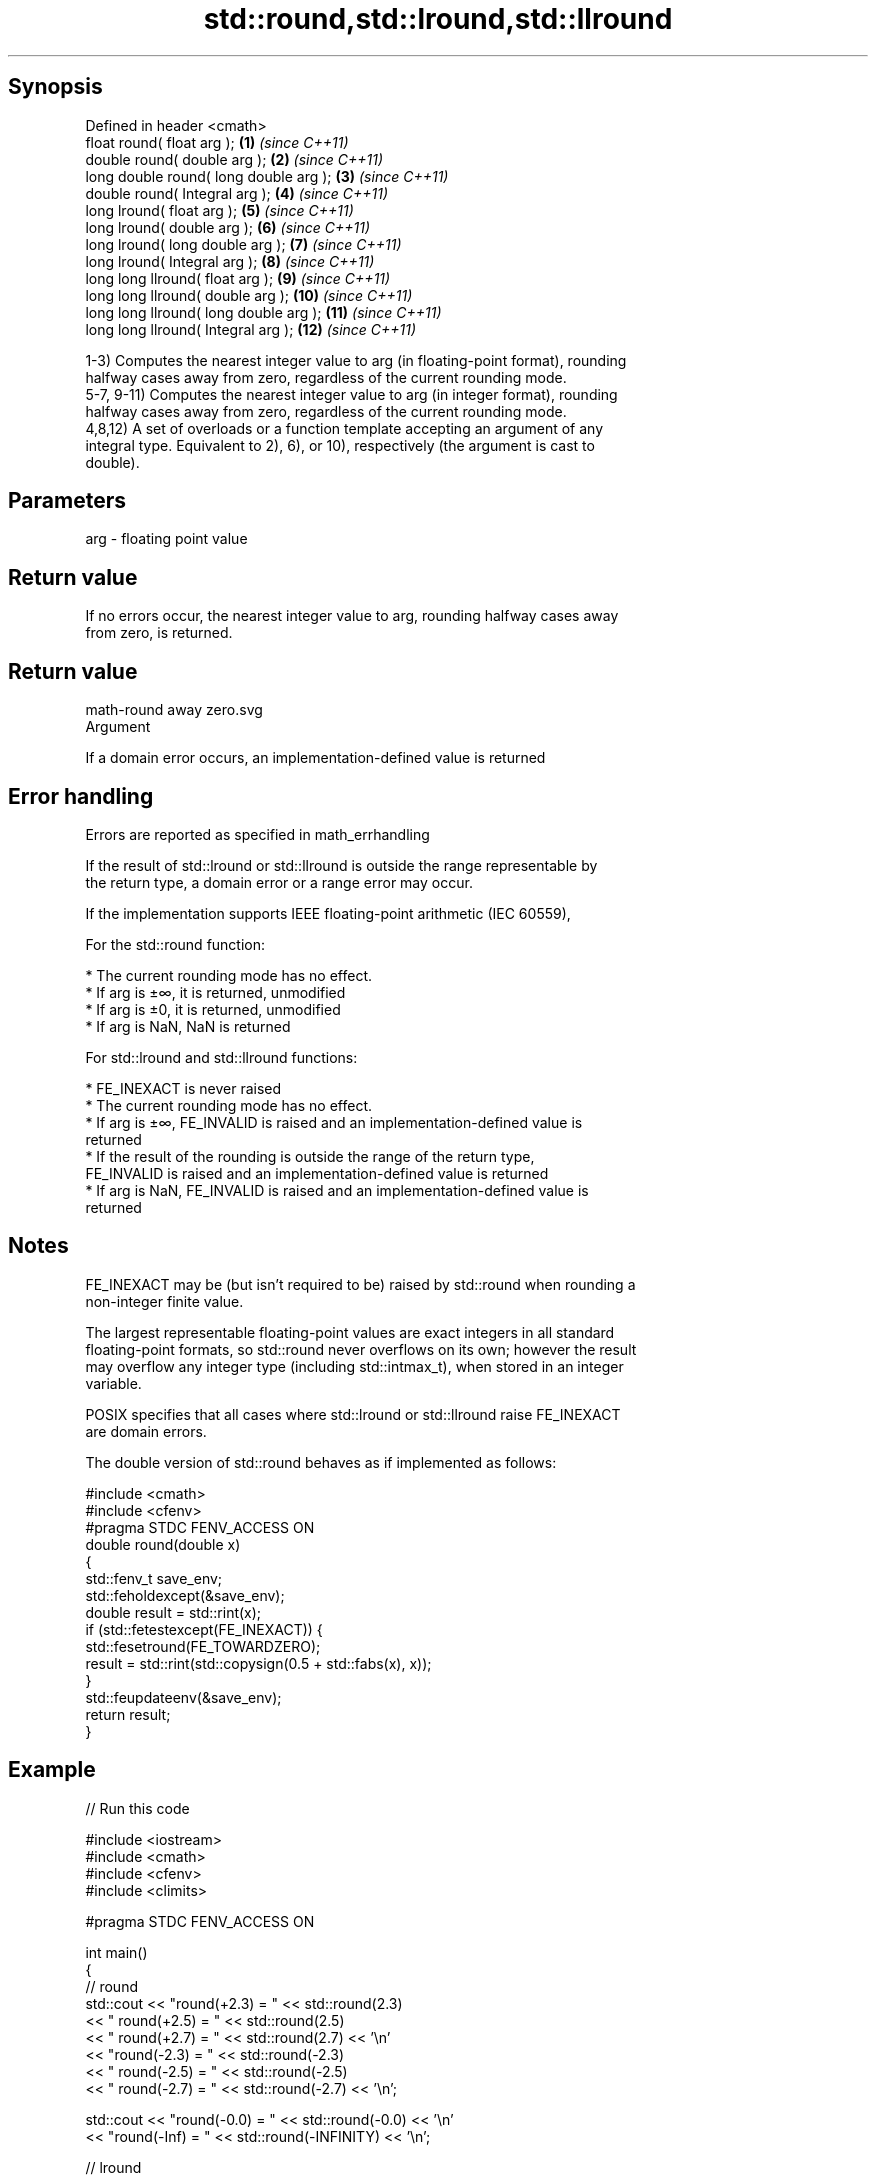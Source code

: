 .TH std::round,std::lround,std::llround 3 "Sep  4 2015" "2.0 | http://cppreference.com" "C++ Standard Libary"
.SH Synopsis
   Defined in header <cmath>
   float round( float arg );             \fB(1)\fP  \fI(since C++11)\fP
   double round( double arg );           \fB(2)\fP  \fI(since C++11)\fP
   long double round( long double arg ); \fB(3)\fP  \fI(since C++11)\fP
   double round( Integral arg );         \fB(4)\fP  \fI(since C++11)\fP
   long lround( float arg );             \fB(5)\fP  \fI(since C++11)\fP
   long lround( double arg );            \fB(6)\fP  \fI(since C++11)\fP
   long lround( long double arg );       \fB(7)\fP  \fI(since C++11)\fP
   long lround( Integral arg );          \fB(8)\fP  \fI(since C++11)\fP
   long long llround( float arg );       \fB(9)\fP  \fI(since C++11)\fP
   long long llround( double arg );      \fB(10)\fP \fI(since C++11)\fP
   long long llround( long double arg ); \fB(11)\fP \fI(since C++11)\fP
   long long llround( Integral arg );    \fB(12)\fP \fI(since C++11)\fP

   1-3) Computes the nearest integer value to arg (in floating-point format), rounding
   halfway cases away from zero, regardless of the current rounding mode.
   5-7, 9-11) Computes the nearest integer value to arg (in integer format), rounding
   halfway cases away from zero, regardless of the current rounding mode.
   4,8,12) A set of overloads or a function template accepting an argument of any
   integral type. Equivalent to 2), 6), or 10), respectively (the argument is cast to
   double).

.SH Parameters

   arg - floating point value

.SH Return value

   If no errors occur, the nearest integer value to arg, rounding halfway cases away
   from zero, is returned.

.SH Return value
   math-round away zero.svg
   Argument

   If a domain error occurs, an implementation-defined value is returned

.SH Error handling

   Errors are reported as specified in math_errhandling

   If the result of std::lround or std::llround is outside the range representable by
   the return type, a domain error or a range error may occur.

   If the implementation supports IEEE floating-point arithmetic (IEC 60559),

           For the std::round function:

     * The current rounding mode has no effect.
     * If arg is ±∞, it is returned, unmodified
     * If arg is ±0, it is returned, unmodified
     * If arg is NaN, NaN is returned

           For std::lround and std::llround functions:

     * FE_INEXACT is never raised
     * The current rounding mode has no effect.
     * If arg is ±∞, FE_INVALID is raised and an implementation-defined value is
       returned
     * If the result of the rounding is outside the range of the return type,
       FE_INVALID is raised and an implementation-defined value is returned
     * If arg is NaN, FE_INVALID is raised and an implementation-defined value is
       returned

.SH Notes

   FE_INEXACT may be (but isn't required to be) raised by std::round when rounding a
   non-integer finite value.

   The largest representable floating-point values are exact integers in all standard
   floating-point formats, so std::round never overflows on its own; however the result
   may overflow any integer type (including std::intmax_t), when stored in an integer
   variable.

   POSIX specifies that all cases where std::lround or std::llround raise FE_INEXACT
   are domain errors.

   The double version of std::round behaves as if implemented as follows:

 #include <cmath>
 #include <cfenv>
 #pragma STDC FENV_ACCESS ON
 double round(double x)
 {
     std::fenv_t save_env;
     std::feholdexcept(&save_env);
     double result = std::rint(x);
     if (std::fetestexcept(FE_INEXACT)) {
         std::fesetround(FE_TOWARDZERO);
         result = std::rint(std::copysign(0.5 + std::fabs(x), x));
     }
     std::feupdateenv(&save_env);
     return result;
 }

.SH Example

   
// Run this code

 #include <iostream>
 #include <cmath>
 #include <cfenv>
 #include <climits>

 #pragma STDC FENV_ACCESS ON

 int main()
 {
     // round
     std::cout << "round(+2.3) = " << std::round(2.3)
               << "  round(+2.5) = " << std::round(2.5)
               << "  round(+2.7) = " << std::round(2.7) << '\\n'
               << "round(-2.3) = " << std::round(-2.3)
               << "  round(-2.5) = " << std::round(-2.5)
               << "  round(-2.7) = " << std::round(-2.7) << '\\n';

     std::cout << "round(-0.0) = " << std::round(-0.0)  << '\\n'
               << "round(-Inf) = " << std::round(-INFINITY) << '\\n';

     // lround
     std::cout << "lround(+2.3) = " << std::lround(2.3)
               << "  lround(+2.5) = " << std::lround(2.5)
               << "  lround(+2.7) = " << std::lround(2.7) << '\\n'
               << "lround(-2.3) = " << std::lround(-2.3)
               << "  lround(-2.5) = " << std::lround(-2.5)
               << "  lround(-2.7) = " << std::lround(-2.7) << '\\n';

     std::cout << "lround(-0.0) = " << std::lround(-0.0)  << '\\n'
               << "lround(-Inf) = " << std::lround(-INFINITY) << '\\n';

     // error handling
     std::feclearexcept(FE_ALL_EXCEPT);
     std::cout << "std::lround(LONG_MAX+1.5) = "
               << std::lround(LONG_MAX+1.5) << '\\n';
     if(std::fetestexcept(FE_INVALID))
               std::cout << "    FE_INVALID was raised\\n";
 }

.SH Possible output:

 round(+2.3) = 2  round(+2.5) = 3  round(+2.7) = 3
 round(-2.3) = -2  round(-2.5) = -3  round(-2.7) = -3
 round(-0.0) = -0
 round(-Inf) = -inf
 lround(+2.3) = 2  lround(+2.5) = 3  lround(+2.7) = 3
 lround(-2.3) = -2  lround(-2.5) = -3  lround(-2.7) = -3
 lround(-0.0) = 0
 lround(-Inf) = -9223372036854775808
 std::lround(LONG_MAX+1.5) = -9223372036854775808
     FE_INVALID was raised

.SH See also

   floor   nearest integer not greater than the given value
           \fI(function)\fP
   ceil    nearest integer not less than the given value
           \fI(function)\fP
   trunc   nearest integer not greater in magnitude than the given value
   \fI(C++11)\fP \fI(function)\fP
   C documentation for
   round
